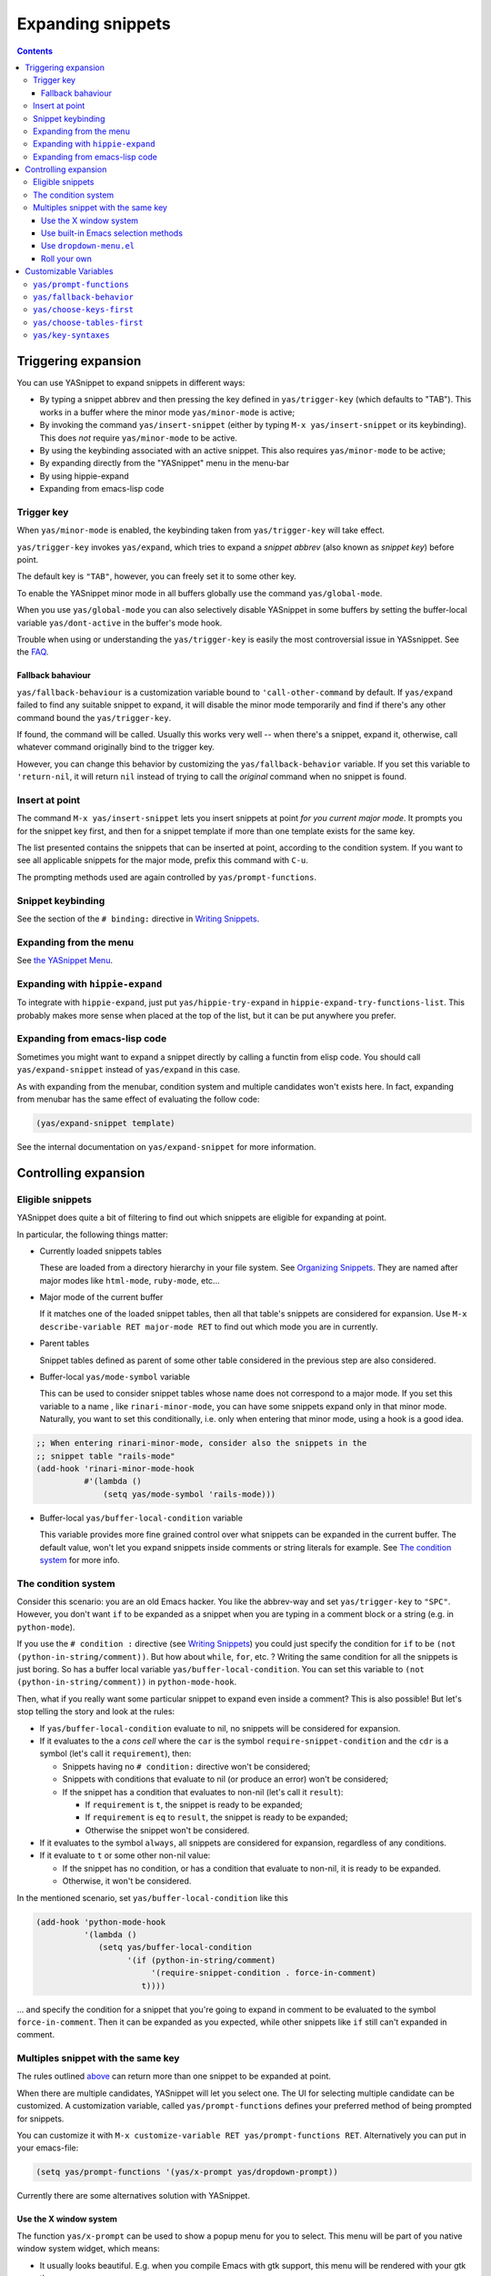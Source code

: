 ==================
Expanding snippets
==================

.. _Organizing Snippets: snippet-organization.html
.. _Expanding Snippets: snippet-expansion.html
.. _Writing Snippets: snippet-development.html
.. _The YASnippet Menu: snippet-menu.html

.. contents::


Triggering expansion
====================

You can use YASnippet to expand snippets in different ways:

* By typing a snippet abbrev and then pressing the key defined in
  ``yas/trigger-key`` (which defaults to "TAB"). This works in a
  buffer where the minor mode ``yas/minor-mode`` is active;

* By invoking the command ``yas/insert-snippet`` (either by typing
  ``M-x yas/insert-snippet`` or its keybinding). This does *not*
  require ``yas/minor-mode`` to be active.

* By using the keybinding associated with an active snippet. This also
  requires ``yas/minor-mode`` to be active;

* By expanding directly from the "YASnippet" menu in the menu-bar

* By using hippie-expand

* Expanding from emacs-lisp code

Trigger key
-----------

When ``yas/minor-mode`` is enabled, the keybinding taken from
``yas/trigger-key`` will take effect.

``yas/trigger-key`` invokes ``yas/expand``, which tries to expand a
*snippet abbrev* (also known as *snippet key*) before point. 

The default key is ``"TAB"``, however, you can freely set it to some
other key.

.. image:: images/minor-mode-indicator.png
   :align: left

To enable the YASnippet minor mode in all buffers globally use the
command ``yas/global-mode``. 

When you use ``yas/global-mode`` you can also selectively disable
YASnippet in some buffers by setting the buffer-local variable
``yas/dont-active`` in the buffer's mode hook.

Trouble when using or understanding the ``yas/trigger-key`` is easily
the most controversial issue in YASsnippet. See the `FAQ <faq.html>`_.

Fallback bahaviour
~~~~~~~~~~~~~~~~~~

``yas/fallback-behaviour`` is a customization variable bound to
``'call-other-command`` by default. If ``yas/expand`` failed to find
any suitable snippet to expand, it will disable the minor mode
temporarily and find if there's any other command bound the
``yas/trigger-key``. 

If found, the command will be called. Usually this works very well --
when there's a snippet, expand it, otherwise, call whatever command
originally bind to the trigger key.

However, you can change this behavior by customizing the
``yas/fallback-behavior`` variable. If you set this variable to
``'return-nil``, it will return ``nil`` instead of trying to call the
*original* command when no snippet is found.

Insert at point
---------------

The command ``M-x yas/insert-snippet`` lets you insert snippets at
point *for you current major mode*. It prompts you for the snippet
key first, and then for a snippet template if more than one template
exists for the same key.

The list presented contains the snippets that can be inserted at
point, according to the condition system. If you want to see all
applicable snippets for the major mode, prefix this command with
``C-u``.

The prompting methods used are again controlled by
``yas/prompt-functions``.

Snippet keybinding
------------------

See the section of the ``# binding:`` directive in `Writing
Snippets`_.


Expanding from the menu
-----------------------

See `the YASnippet Menu`_.

Expanding with ``hippie-expand``
----------------------------------

To integrate with ``hippie-expand``, just put
``yas/hippie-try-expand`` in
``hippie-expand-try-functions-list``. This probably makes more sense
when placed at the top of the list, but it can be put anywhere you
prefer.

Expanding from emacs-lisp code
------------------------------

Sometimes you might want to expand a snippet directly by calling a
functin from elisp code. You should call ``yas/expand-snippet``
instead of ``yas/expand`` in this case.

As with expanding from the menubar, condition system and multiple
candidates won't exists here. In fact, expanding from menubar has the
same effect of evaluating the follow code:

.. sourcecode:: common-lisp

  (yas/expand-snippet template)

See the internal documentation on ``yas/expand-snippet`` for more
information.

Controlling expansion
=====================

Eligible snippets
-----------------

YASnippet does quite a bit of filtering to find out which snippets are
eligible for expanding at point.

In particular, the following things matter:

* Currently loaded snippets tables

  These are loaded from a directory hierarchy in your file system. See
  `Organizing Snippets`_. They are named after major modes like
  ``html-mode``, ``ruby-mode``, etc...

* Major mode of the current buffer

  If it matches one of the loaded snippet tables, then all that
  table's snippets are considered for expansion. Use ``M-x
  describe-variable RET major-mode RET`` to find out which mode you
  are in currently.

* Parent tables

  Snippet tables defined as parent of some other table considered in
  the previous step are also considered.

* Buffer-local ``yas/mode-symbol`` variable

  This can be used to consider snippet tables whose name does not
  correspond to a major mode. If you set this variable to a name ,
  like ``rinari-minor-mode``, you can have some snippets expand only
  in that minor mode. Naturally, you want to set this conditionally,
  i.e. only when entering that minor mode, using a hook is a good
  idea.

.. sourcecode:: common-lisp

  ;; When entering rinari-minor-mode, consider also the snippets in the
  ;; snippet table "rails-mode"
  (add-hook 'rinari-minor-mode-hook
            #'(lambda ()
                (setq yas/mode-symbol 'rails-mode)))

* Buffer-local ``yas/buffer-local-condition`` variable

  This variable provides more fine grained control over what snippets
  can be expanded in the current buffer. The default value, won't let
  you expand snippets inside comments or string literals for
  example. See `The condition system`_ for more info.

The condition system
--------------------

Consider this scenario: you are an old Emacs hacker. You like the
abbrev-way and set ``yas/trigger-key`` to ``"SPC"``. However,
you don't want ``if`` to be expanded as a snippet when you are typing
in a comment block or a string (e.g. in ``python-mode``).

If you use the ``# condition :`` directive (see `Writing Snippets`_)
you could just specify the condition for ``if`` to be ``(not
(python-in-string/comment))``. But how about ``while``, ``for``,
etc. ? Writing the same condition for all the snippets is just
boring. So has a buffer local variable
``yas/buffer-local-condition``. You can set this variable to ``(not
(python-in-string/comment))`` in ``python-mode-hook``.

Then, what if you really want some particular snippet to expand even
inside a comment? This is also possible! But let's stop telling the
story and look at the rules:

* If ``yas/buffer-local-condition`` evaluate to nil, no snippets will
  be considered for expansion.
  
* If it evaluates to the a *cons cell* where the ``car`` is the symbol
  ``require-snippet-condition`` and the ``cdr`` is a symbol (let's
  call it ``requirement``), then:

  * Snippets having no ``# condition:`` directive won't be considered;
  
  * Snippets with conditions that evaluate to nil (or produce an
    error) won't be considered;

  * If the snippet has a condition that evaluates to non-nil (let's
    call it ``result``):

    * If ``requirement`` is ``t``, the snippet is ready to be
      expanded;
      
    * If ``requirement`` is ``eq`` to ``result``, the snippet is ready
      to be expanded;
      
    * Otherwise the snippet won't be considered.

* If it evaluates to the symbol ``always``, all snippets are
  considered for expansion, regardless of any conditions.

* If it evaluate to ``t`` or some other non-nil value:

  * If the snippet has no condition, or has a condition that evaluate
    to non-nil, it is ready to be expanded.
    
  * Otherwise, it won't be considered.

In the mentioned scenario, set ``yas/buffer-local-condition`` like
this

.. sourcecode:: common-lisp

  (add-hook 'python-mode-hook
            '(lambda ()
               (setq yas/buffer-local-condition
                     '(if (python-in-string/comment)
                          '(require-snippet-condition . force-in-comment)
                        t))))

... and specify the condition for a snippet that you're going to
expand in comment to be evaluated to the symbol
``force-in-comment``. Then it can be expanded as you expected, while
other snippets like ``if`` still can't expanded in comment.

Multiples snippet with the same key
-----------------------------------

The rules outlined `above <Eligible snippets>`_ can return more than
one snippet to be expanded at point.

When there are multiple candidates, YASnippet will let you select
one. The UI for selecting multiple candidate can be customized. A
customization variable, called ``yas/prompt-functions`` defines your
preferred method of being prompted for snippets.

You can customize it with ``M-x customize-variable RET
yas/prompt-functions RET``. Alternatively you can put in your
emacs-file:

.. sourcecode:: common-lisp
   
   (setq yas/prompt-functions '(yas/x-prompt yas/dropdown-prompt))

Currently there are some alternatives solution with YASnippet.

.. image:: images/x-menu.png
   :align: right

Use the X window system
~~~~~~~~~~~~~~~~~~~~~~~

The function ``yas/x-prompt`` can be used to show a popup menu for you
to select. This menu will be part of you native window system widget,
which means:

* It usually looks beautiful. E.g. when you compile Emacs with gtk
  support, this menu will be rendered with your gtk theme.
* Emacs have little control over it. E.g. you can't use ``C-n``,
  ``C-p`` to navigate.
* This function can't be used when in a terminal.

.. image:: images/ido-menu.png
   :align: right

Use built-in Emacs selection methods
~~~~~~~~~~~~~~~~~~~~~~~~~~~~~~~~~~~~

You can use functions ``yas/completing-prompt`` for the classic emacs
completion method or ``yas/ido-prompt`` for a much nicer looking
method. The best way is to try it. This works in a terminal.

.. image:: images/dropdown-menu.png
   :align: right

Use ``dropdown-menu.el``
~~~~~~~~~~~~~~~~~~~~~~~~

The function ``yas/dropdown-prompt`` can also be placed in the
``yas/prompt-functions`` list.

This works in both window system and terminal and is customizable, you
can use ``C-n``, ``C-p`` to navigate, ``q`` to quit and even press
``6`` as a shortcut to select the 6th candidate.

Roll your own
~~~~~~~~~~~~~

See below for the documentation on variable ``yas/prompt-functions``

Customizable Variables
======================

``yas/prompt-functions``
------------------------


You can write a function and add it to the ``yas/prompt-functions``
list. These functions are called with the following arguments:

* PROMPT: A string to prompt the user;

* CHOICES: A list of strings or objects;

* optional DISPLAY-FN : A function. When applied to each of the
  objects in CHOICES it will return a string;

The return value of any function you put here should be one of
the objects in CHOICES, properly formatted with DISPLAY-FN (if
that is passed).

* To signal that your particular style of prompting is unavailable at
  the moment, you can also have the function return nil.

* To signal that the user quit the prompting process, you can signal
  ``quit`` with ``(signal 'quit "user quit!")``

``yas/fallback-behavior``
-------------------------

How to act when ``yas/expand`` does *not* expand a snippet.

``call-other-command`` means try to temporarily disable YASnippet and
    call the next command bound to ``yas/trigger-key``.

``return-nil`` means return nil. (i.e. do nothing)

An entry (apply COMMAND . ARGS) means interactively call COMMAND, if
ARGS is non-nil, call COMMAND non-interactively with ARGS as
arguments.

``yas/choose-keys-first``
-------------------------

If non-nil, prompt for snippet key first, then for template.

Otherwise prompts for all possible snippet names.

This affects ``yas/insert-snippet`` and ``yas/visit-snippet-file``.

``yas/choose-tables-first``
---------------------------  

If non-nil, and multiple eligible snippet tables, prompts user for
tables first.

Otherwise, user chooses between the merging together of all
eligible tables.

This affects ``yas/insert-snippet``, ``yas/visit-snippet-file``

``yas/key-syntaxes``
--------------------

The default searching strategy is quite powerful. For example, in
``c-mode``, ``"bar"``, ``"foo_bar"``, ``"#foo_bar"`` can all be
recognized as a snippet key. Furthermore, the searching is in that
order. In other words, if ``"bar"`` is found to be a key to some
*valid* snippet, then ``"foo_bar"`` and ``"#foobar"`` won't be
searched.

However, this strategy can also be customized easily from the
``yas/key-syntaxes`` variable. It is a list of syntax rules, the
default value is ``("w" "w_" "w_." "^ ")``. Which means search the
following thing until found one:

* a word.
* a symbol. In lisp, ``-`` and ``?`` can all be part of a symbol.
* a sequence of characters of either word, symbol or punctuation.
* a sequence of characters of non-whitespace characters.

But you'd better keep the default value unless you understand what
Emacs's syntax rule mean.


